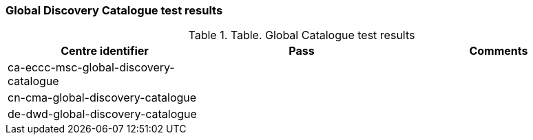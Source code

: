 [[global-discovery-catalogue-results]]

=== Global Discovery Catalogue test results

.Table. Global Catalogue test results
|===
|Centre identifier|Pass|Comments

|ca-eccc-msc-global-discovery-catalogue
|
|

|cn-cma-global-discovery-catalogue
|
|

|de-dwd-global-discovery-catalogue
|
|

|===
